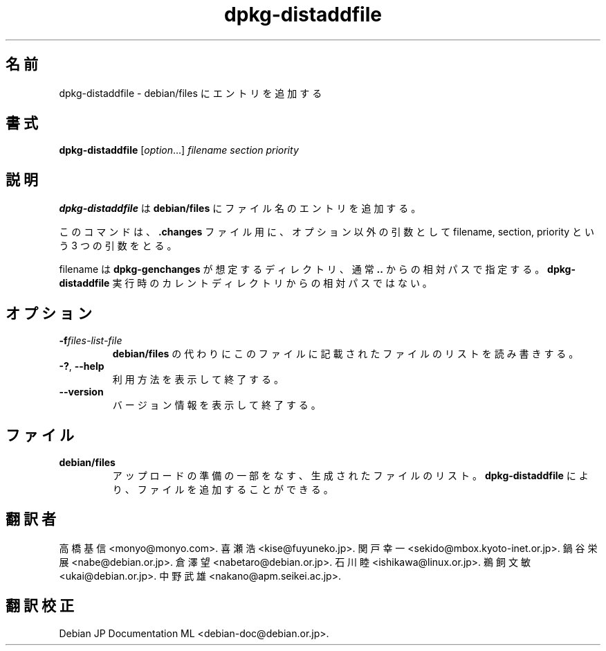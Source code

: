 .\" dpkg manual page - dpkg-distaddfile(1)
.\"
.\" Copyright © 1995-1996 Ian Jackson <ijackson@chiark.greenend.org.uk>
.\" Copyright © 2000 Wichert Akkerman <wakkerma@debian.org>
.\"
.\" This is free software; you can redistribute it and/or modify
.\" it under the terms of the GNU General Public License as published by
.\" the Free Software Foundation; either version 2 of the License, or
.\" (at your option) any later version.
.\"
.\" This is distributed in the hope that it will be useful,
.\" but WITHOUT ANY WARRANTY; without even the implied warranty of
.\" MERCHANTABILITY or FITNESS FOR A PARTICULAR PURPOSE.  See the
.\" GNU General Public License for more details.
.\"
.\" You should have received a copy of the GNU General Public License
.\" along with this program.  If not, see <https://www.gnu.org/licenses/>.
.
.\"*******************************************************************
.\"
.\" This file was generated with po4a. Translate the source file.
.\"
.\"*******************************************************************
.TH dpkg\-distaddfile 1 2012\-05\-04 "Debian Project" "dpkg ユーティリティ"
.SH 名前
dpkg\-distaddfile \- debian/files にエントリを追加する
.
.SH 書式
\fBdpkg\-distaddfile\fP [\fIoption\fP...]\fI filename section priority\fP
.
.SH 説明
\fBdpkg\-distaddfile\fP は \fBdebian/files\fP にファイル名のエントリを追加する。

このコマンドは、\fB.changes\fP ファイル用に、オプション以外の引数として filename, section, priority という 3
つの引数をとる。

filename は \fBdpkg\-genchanges\fP が想定するディレクトリ、通常 \fB..\fP
からの相対パスで指定する。\fBdpkg\-distaddfile\fP 実行時のカレントディレクトリからの相対パスではない。
.
.SH オプション
.TP 
\fB\-f\fP\fIfiles\-list\-file\fP
\fBdebian/files\fP の代わりにこのファイルに記載されたファイルのリストを読み書きする。
.TP 
\fB\-?\fP, \fB\-\-help\fP
利用方法を表示して終了する。
.TP 
\fB\-\-version\fP
バージョン情報を表示して終了する。
.
.SH ファイル
.TP 
\fBdebian/files\fP
アップロードの準備の一部をなす、生成されたファイルのリスト。\fBdpkg\-distaddfile\fP により、ファイルを追加することができる。
.SH 翻訳者
高橋 基信 <monyo@monyo.com>.
喜瀬 浩 <kise@fuyuneko.jp>.
関戸 幸一 <sekido@mbox.kyoto-inet.or.jp>.
鍋谷 栄展 <nabe@debian.or.jp>.
倉澤 望 <nabetaro@debian.or.jp>.
石川 睦 <ishikawa@linux.or.jp>.
鵜飼 文敏 <ukai@debian.or.jp>.
中野 武雄 <nakano@apm.seikei.ac.jp>.
.SH 翻訳校正
Debian JP Documentation ML <debian-doc@debian.or.jp>.
